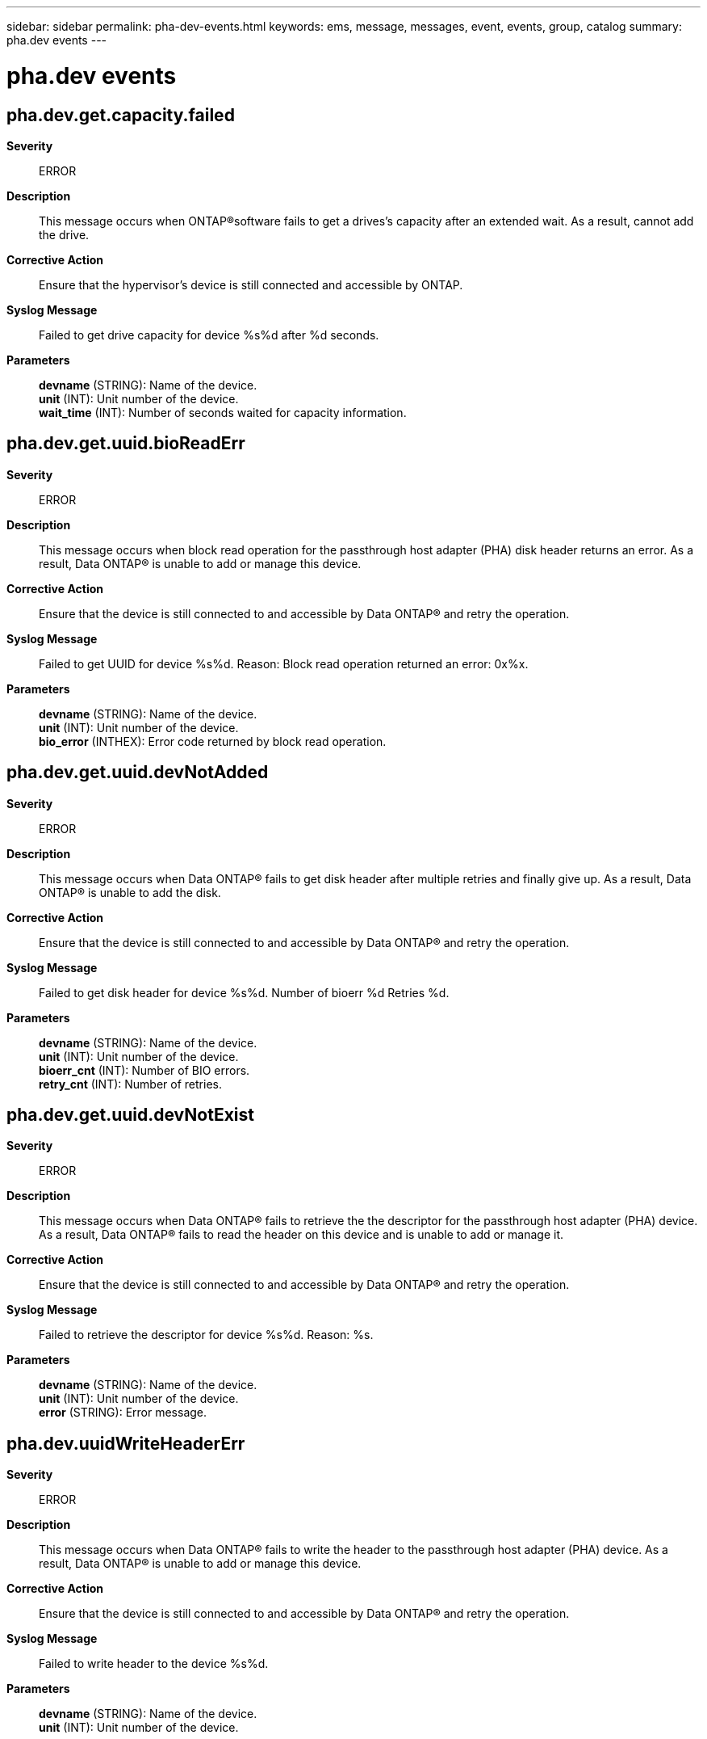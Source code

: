 ---
sidebar: sidebar
permalink: pha-dev-events.html
keywords: ems, message, messages, event, events, group, catalog
summary: pha.dev events
---

= pha.dev events
:toclevels: 1
:hardbreaks:
:nofooter:
:icons: font
:linkattrs:
:imagesdir: ./media/

== pha.dev.get.capacity.failed
*Severity*::
ERROR
*Description*::
This message occurs when ONTAP(R)software fails to get a drives's capacity after an extended wait. As a result, cannot add the drive.
*Corrective Action*::
Ensure that the hypervisor's device is still connected and accessible by ONTAP.
*Syslog Message*::
Failed to get drive capacity for device %s%d after %d seconds.
*Parameters*::
*devname* (STRING): Name of the device.
*unit* (INT): Unit number of the device.
*wait_time* (INT): Number of seconds waited for capacity information.

== pha.dev.get.uuid.bioReadErr
*Severity*::
ERROR
*Description*::
This message occurs when block read operation for the passthrough host adapter (PHA) disk header returns an error. As a result, Data ONTAP(R) is unable to add or manage this device.
*Corrective Action*::
Ensure that the device is still connected to and accessible by Data ONTAP(R) and retry the operation.
*Syslog Message*::
Failed to get UUID for device %s%d. Reason: Block read operation returned an error: 0x%x.
*Parameters*::
*devname* (STRING): Name of the device.
*unit* (INT): Unit number of the device.
*bio_error* (INTHEX): Error code returned by block read operation.

== pha.dev.get.uuid.devNotAdded
*Severity*::
ERROR
*Description*::
This message occurs when Data ONTAP(R) fails to get disk header after multiple retries and finally give up. As a result, Data ONTAP(R) is unable to add the disk.
*Corrective Action*::
Ensure that the device is still connected to and accessible by Data ONTAP(R) and retry the operation.
*Syslog Message*::
Failed to get disk header for device %s%d. Number of bioerr %d Retries %d.
*Parameters*::
*devname* (STRING): Name of the device.
*unit* (INT): Unit number of the device.
*bioerr_cnt* (INT): Number of BIO errors.
*retry_cnt* (INT): Number of retries.

== pha.dev.get.uuid.devNotExist
*Severity*::
ERROR
*Description*::
This message occurs when Data ONTAP(R) fails to retrieve the the descriptor for the passthrough host adapter (PHA) device. As a result, Data ONTAP(R) fails to read the header on this device and is unable to add or manage it.
*Corrective Action*::
Ensure that the device is still connected to and accessible by Data ONTAP(R) and retry the operation.
*Syslog Message*::
Failed to retrieve the descriptor for device %s%d. Reason: %s.
*Parameters*::
*devname* (STRING): Name of the device.
*unit* (INT): Unit number of the device.
*error* (STRING): Error message.

== pha.dev.uuidWriteHeaderErr
*Severity*::
ERROR
*Description*::
This message occurs when Data ONTAP(R) fails to write the header to the passthrough host adapter (PHA) device. As a result, Data ONTAP(R) is unable to add or manage this device.
*Corrective Action*::
Ensure that the device is still connected to and accessible by Data ONTAP(R) and retry the operation.
*Syslog Message*::
Failed to write header to the device %s%d.
*Parameters*::
*devname* (STRING): Name of the device.
*unit* (INT): Unit number of the device.
